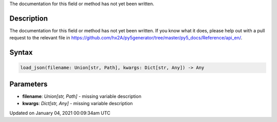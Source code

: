 .. title: load_json()
.. slug: load_json
.. date: 2021-01-04 00:09:34 UTC+00:00
.. tags:
.. category:
.. link:
.. description: py5 load_json() documentation
.. type: text

The documentation for this field or method has not yet been written.

Description
===========

The documentation for this field or method has not yet been written. If you know what it does, please help out with a pull request to the relevant file in https://github.com/hx2A/py5generator/tree/master/py5_docs/Reference/api_en/.

Syntax
======

.. code:: python

    load_json(filename: Union[str, Path], kwargs: Dict[str, Any]) -> Any

Parameters
==========

* **filename**: `Union[str, Path]` - missing variable description
* **kwargs**: `Dict[str, Any]` - missing variable description


Updated on January 04, 2021 00:09:34am UTC

